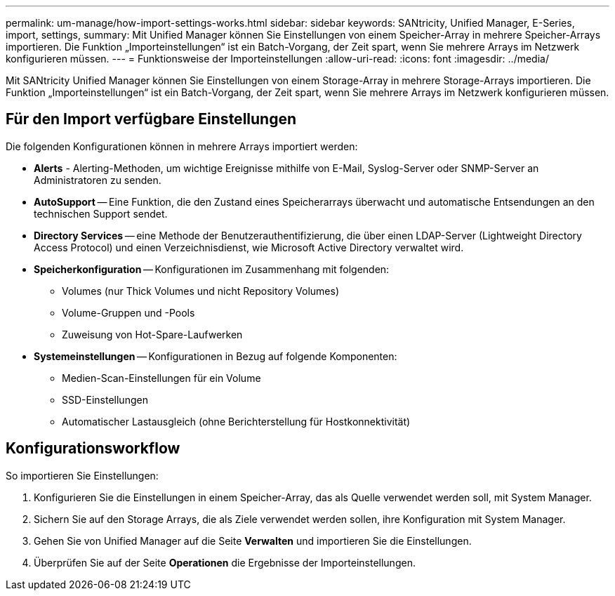 ---
permalink: um-manage/how-import-settings-works.html 
sidebar: sidebar 
keywords: SANtricity, Unified Manager, E-Series, import, settings, 
summary: Mit Unified Manager können Sie Einstellungen von einem Speicher-Array in mehrere Speicher-Arrays importieren. Die Funktion „Importeinstellungen“ ist ein Batch-Vorgang, der Zeit spart, wenn Sie mehrere Arrays im Netzwerk konfigurieren müssen. 
---
= Funktionsweise der Importeinstellungen
:allow-uri-read: 
:icons: font
:imagesdir: ../media/


[role="lead"]
Mit SANtricity Unified Manager können Sie Einstellungen von einem Storage-Array in mehrere Storage-Arrays importieren. Die Funktion „Importeinstellungen“ ist ein Batch-Vorgang, der Zeit spart, wenn Sie mehrere Arrays im Netzwerk konfigurieren müssen.



== Für den Import verfügbare Einstellungen

Die folgenden Konfigurationen können in mehrere Arrays importiert werden:

* *Alerts* - Alerting-Methoden, um wichtige Ereignisse mithilfe von E-Mail, Syslog-Server oder SNMP-Server an Administratoren zu senden.
* *AutoSupport* -- Eine Funktion, die den Zustand eines Speicherarrays überwacht und automatische Entsendungen an den technischen Support sendet.
* *Directory Services* -- eine Methode der Benutzerauthentifizierung, die über einen LDAP-Server (Lightweight Directory Access Protocol) und einen Verzeichnisdienst, wie Microsoft Active Directory verwaltet wird.
* *Speicherkonfiguration* -- Konfigurationen im Zusammenhang mit folgenden:
+
** Volumes (nur Thick Volumes und nicht Repository Volumes)
** Volume-Gruppen und -Pools
** Zuweisung von Hot-Spare-Laufwerken


* *Systemeinstellungen* -- Konfigurationen in Bezug auf folgende Komponenten:
+
** Medien-Scan-Einstellungen für ein Volume
** SSD-Einstellungen
** Automatischer Lastausgleich (ohne Berichterstellung für Hostkonnektivität)






== Konfigurationsworkflow

So importieren Sie Einstellungen:

. Konfigurieren Sie die Einstellungen in einem Speicher-Array, das als Quelle verwendet werden soll, mit System Manager.
. Sichern Sie auf den Storage Arrays, die als Ziele verwendet werden sollen, ihre Konfiguration mit System Manager.
. Gehen Sie von Unified Manager auf die Seite *Verwalten* und importieren Sie die Einstellungen.
. Überprüfen Sie auf der Seite *Operationen* die Ergebnisse der Importeinstellungen.

